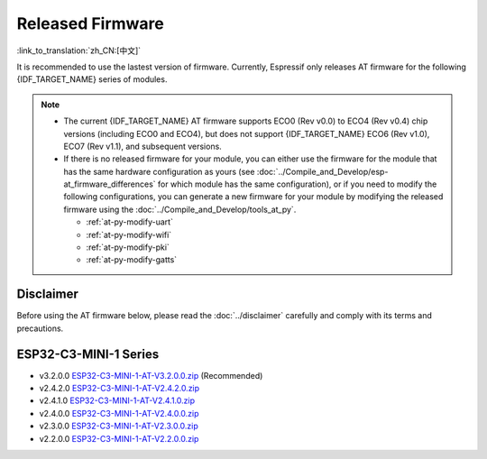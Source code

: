 Released Firmware
=================

:link_to_translation:`zh_CN:[中文]`

It is recommended to use the lastest version of firmware. Currently, Espressif only releases AT firmware for the following {IDF_TARGET_NAME} series of modules. 

.. note::
  - The current {IDF_TARGET_NAME} AT firmware supports ECO0 (Rev v0.0) to ECO4 (Rev v0.4) chip versions (including ECO0 and ECO4), but does not support {IDF_TARGET_NAME} ECO6 (Rev v1.0), ECO7 (Rev v1.1), and subsequent versions.

  - If there is no released firmware for your module, you can either use the firmware for the module that has the same hardware configuration as yours (see :doc:`../Compile_and_Develop/esp-at_firmware_differences` for which module has the same configuration), or if you need to modify the following configurations, you can generate a new firmware for your module by modifying the released firmware using the :doc:`../Compile_and_Develop/tools_at_py`.

    * :ref:`at-py-modify-uart`
    * :ref:`at-py-modify-wifi`
    * :ref:`at-py-modify-pki`
    * :ref:`at-py-modify-gatts`

Disclaimer
^^^^^^^^^^

Before using the AT firmware below, please read the :doc:`../disclaimer` carefully and comply with its terms and precautions.

ESP32-C3-MINI-1 Series
^^^^^^^^^^^^^^^^^^^^^^

- v3.2.0.0 `ESP32-C3-MINI-1-AT-V3.2.0.0.zip <https://dl.espressif.com/esp-at/firmwares/esp32c3/ESP32-C3-MINI-1-AT-V3.2.0.0.zip>`__ (Recommended)
- v2.4.2.0 `ESP32-C3-MINI-1-AT-V2.4.2.0.zip <https://dl.espressif.com/esp-at/firmwares/esp32c3/ESP32-C3-MINI-1-AT-V2.4.2.0.zip>`__
- v2.4.1.0 `ESP32-C3-MINI-1-AT-V2.4.1.0.zip <https://dl.espressif.com/esp-at/firmwares/esp32c3/ESP32-C3-MINI-1-AT-V2.4.1.0.zip>`__
- v2.4.0.0 `ESP32-C3-MINI-1-AT-V2.4.0.0.zip <https://dl.espressif.com/esp-at/firmwares/esp32c3/ESP32-C3-MINI-1-AT-V2.4.0.0.zip>`__
- v2.3.0.0 `ESP32-C3-MINI-1-AT-V2.3.0.0.zip <https://dl.espressif.com/esp-at/firmwares/esp32c3/ESP32-C3-MINI-1-AT-V2.3.0.0.zip>`__
- v2.2.0.0 `ESP32-C3-MINI-1-AT-V2.2.0.0.zip <https://dl.espressif.com/esp-at/firmwares/esp32c3/ESP32-C3-MINI-1-AT-V2.2.0.0.zip>`__
